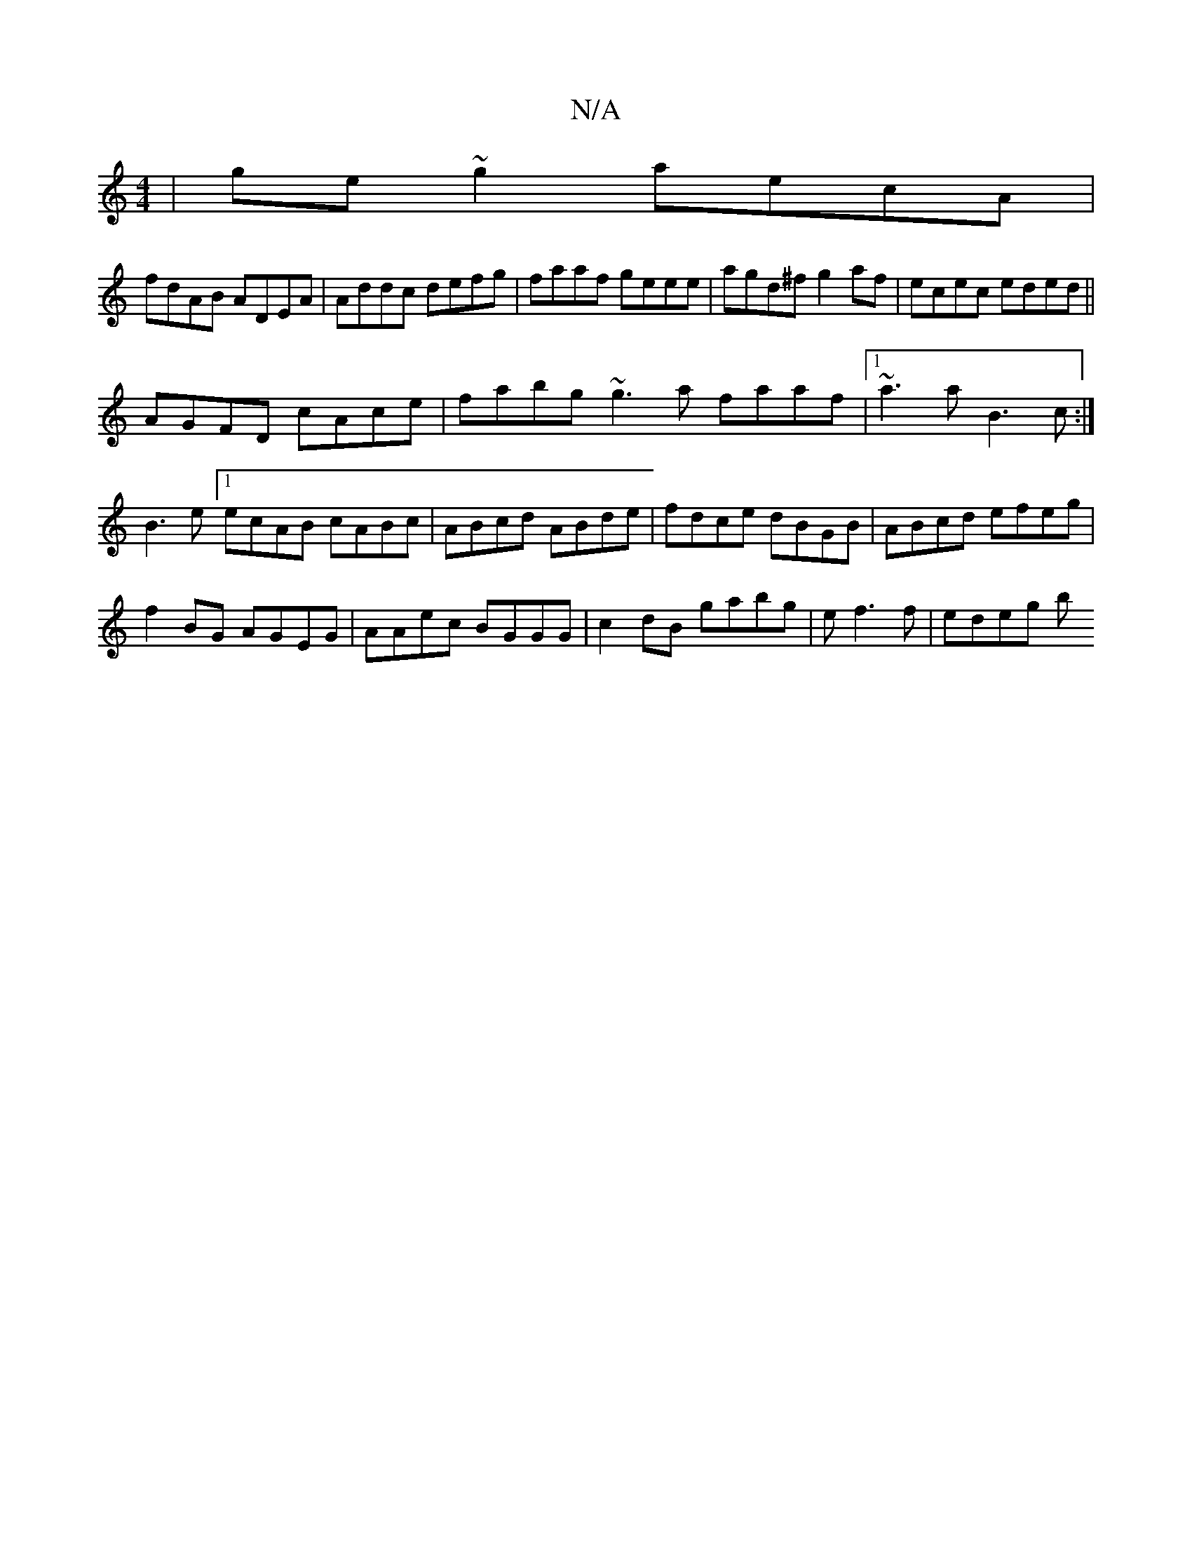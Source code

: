 X:1
T:N/A
M:4/4
R:N/A
K:Cmajor
|ge~g2 aecA|
fdAB ADEA|Addc defg|faaf geee|agd^f g2af|ecec eded||
AGFD cAce|fabg ~g3a faaf|1 ~a3a B3c :|
B3 e [1 ecAB cABc | ABcd ABde|fdce dBGB|ABcd efeg|
f2BG AGEG|AAec BGGG|c2 dB gabg|ef3 f| edeg b